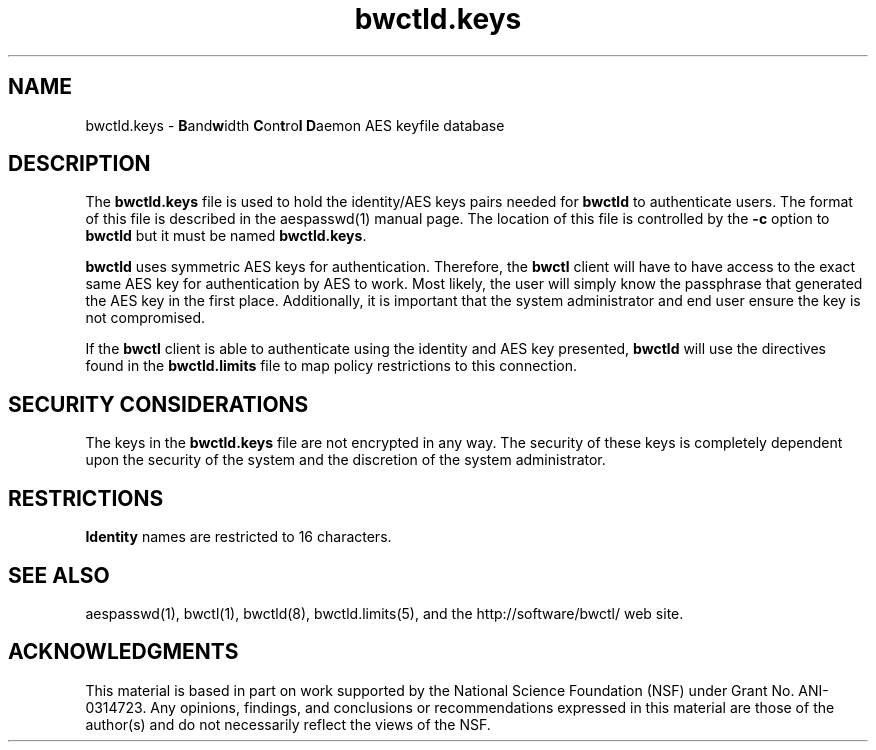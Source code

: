 .\" The first line of this file must contain the '"[e][r][t][v] line
.\" to tell man to run the appropriate filter "t" for table.
.\"
.\"	$Id$
.\"
.\"######################################################################
.\"#									#
.\"#			   Copyright (C)  2004				#
.\"#	     			Internet2				#
.\"#			   All Rights Reserved				#
.\"#									#
.\"######################################################################
.\"
.\"	File:		bwctld.keys.man
.\"
.\"	Author:		Jeff Boote
.\"			Internet2
.\"
.\"	Date:		Fri Feb 13 11:53:48 MST 2004
.\"
.\"	Description:
.\"
.TH bwctld.keys 5 "$Date$"
.SH NAME
bwctld.keys \- \fBB\fRand\fBw\fRidth \fBC\fRon\fBt\fRro\fBl\fR
\fBD\fRaemon AES keyfile database
.SH DESCRIPTION
The \fBbwctld.keys\fR file is used to hold the identity/AES keys pairs
needed for \fBbwctld\fR to authenticate users. The format of this file
is described in the aespasswd(1) manual page. The location of this
file is controlled by the \fB\-c\fR option to \fBbwctld\fR but it
must be named \fBbwctld.keys\fR.
.PP
\fBbwctld\fR uses symmetric AES keys for authentication. Therefore, the
\fBbwctl\fR client will have to have access to the exact same AES key
for authentication by AES to work. Most likely, the user will simply
know the passphrase that generated the AES key in the first place.
Additionally, it is important that the system administrator and end user
ensure the key is not compromised.
.PP
If the \fBbwctl\fR client is able to authenticate using the identity and AES
key presented, \fBbwctld\fR will use the directives found in the
\fBbwctld.limits\fR file to map policy restrictions to this connection.
.SH SECURITY CONSIDERATIONS
The keys in the \fBbwctld.keys\fR file are not encrypted in any way. The
security of these keys is completely dependent upon the security of the
system and the discretion of the system administrator.
.SH RESTRICTIONS
\fBIdentity\fR names are restricted to 16 characters.
.SH SEE ALSO
aespasswd(1), bwctl(1), bwctld(8), bwctld.limits(5),
and the \%http://software/bwctl/ web site.
.SH ACKNOWLEDGMENTS
This material is based in part on work supported by the National Science
Foundation (NSF) under Grant No. ANI-0314723. Any opinions, findings, and
conclusions or recommendations expressed in this material are those of
the author(s) and do not necessarily reflect the views of the NSF.
